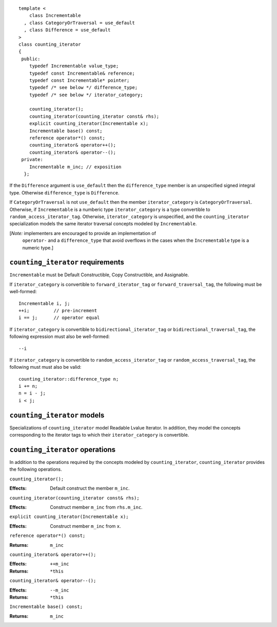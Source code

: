 ::

  template <
      class Incrementable
    , class CategoryOrTraversal = use_default
    , class Difference = use_default
  >
  class counting_iterator
  {
   public:
      typedef Incrementable value_type;
      typedef const Incrementable& reference;
      typedef const Incrementable* pointer;
      typedef /* see below */ difference_type;
      typedef /* see below */ iterator_category;

      counting_iterator();
      counting_iterator(counting_iterator const& rhs);
      explicit counting_iterator(Incrementable x);
      Incrementable base() const;
      reference operator*() const;
      counting_iterator& operator++();
      counting_iterator& operator--();
   private:
      Incrementable m_inc; // exposition
    };


If the ``Difference`` argument is ``use_default`` then the
``difference_type`` member is an unspecified signed integral
type. Otherwise ``difference_type`` is ``Difference``.

If ``CategoryOrTraversal`` is not ``use_default`` then the member
``iterator_category`` is ``CategoryOrTraversal``.  Otherwise, if
``Incrementable`` is a numberic type ``iterator_category`` is a
type convertible to ``random_access_iterator_tag``.  Otherwise,
``iterator_category`` is unspecified, and the ``counting_iterator``
specialization models the same iterator traversal concepts modeled
by ``Incrementable``.

[*Note:* implementers are encouraged to provide an implementation of
  ``operator-`` and a ``difference_type`` that avoid overflows in
  the cases when the ``Incrementable`` type is a numeric type.]

``counting_iterator`` requirements
..................................

``Incrementable`` must be Default Constructible, Copy
Constructible, and Assignable.

If ``iterator_category`` is convertible to ``forward_iterator_tag``
or ``forward_traversal_tag``, the following must be well-formed::

    Incrementable i, j;
    ++i;         // pre-increment
    i == j;      // operator equal


If ``iterator_category`` is convertible to
``bidirectional_iterator_tag`` or ``bidirectional_traversal_tag``,
the following expression must also be well-formed::

    --i

If ``iterator_category`` is convertible to
``random_access_iterator_tag`` or ``random_access_traversal_tag``,
the following must must also be valid::

    counting_iterator::difference_type n;
    i += n;
    n = i - j;
    i < j;

``counting_iterator`` models
............................

Specializations of ``counting_iterator`` model Readable Lvalue
Iterator. In addition, they model the concepts corresponding to the
iterator tags to which their ``iterator_category`` is convertible.


``counting_iterator`` operations
................................

In addition to the operations required by the concepts modeled by
``counting_iterator``, ``counting_iterator`` provides the following
operations.


``counting_iterator();``

:Effects: Default construct the member ``m_inc``.


``counting_iterator(counting_iterator const& rhs);``

:Effects: Construct member ``m_inc`` from ``rhs.m_inc``.



``explicit counting_iterator(Incrementable x);``

:Effects: Construct member ``m_inc`` from ``x``.


``reference operator*() const;``

:Returns: ``m_inc``


``counting_iterator& operator++();``

:Effects: ``++m_inc``
:Returns: ``*this``


``counting_iterator& operator--();``

:Effects: ``--m_inc``
:Returns: ``*this``  


``Incrementable base() const;``

:Returns: ``m_inc``
